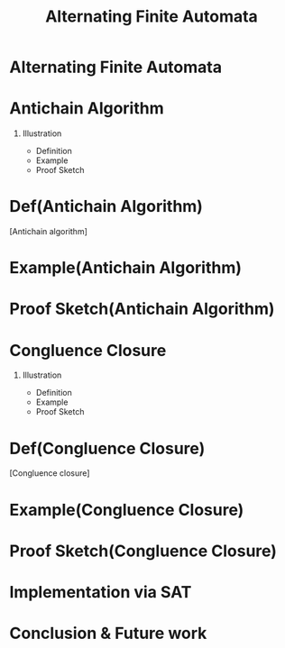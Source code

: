 #+TITLE: Alternating Finite Automata
#+OPTIONS: H:1 num:nil toc:nil
#+LaTeX_CLASS: beamer
#+LaTeX_CLASS_OPTIONS: [presentation, smaller]
#+BEAMER_THEME: metropolis
#+LaTeX_HEADER: \setbeamercolor{frametitle}{fg=mDarkTeal, bg=black!2}
#+LaTex_HEADER: \defbeamertemplate{description item}{align left}{\insertdescriptionitem\hfill}
#+LaTex_HEADER: \setbeamertemplate{description item}[align left]

* Alternating Finite Automata
* Antichain Algorithm
** Illustration
- Definition
- Example
- Proof Sketch
* Def(Antichain Algorithm)
#+BEGIN_definition
[Antichain algorithm]
#+END_definition
* Example(Antichain Algorithm)
* Proof Sketch(Antichain Algorithm)
* Congluence Closure
** Illustration
- Definition
- Example
- Proof Sketch
* Def(Congluence Closure)
#+BEGIN_definition
[Congluence closure]
#+END_definition

* Example(Congluence Closure)
* Proof Sketch(Congluence Closure)
* Implementation via SAT
* Conclusion & Future work
